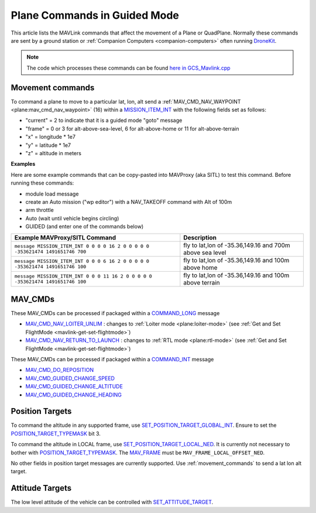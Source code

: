 .. _plane-commands-in-guided-mode:

=============================
Plane Commands in Guided Mode
=============================

This article lists the MAVLink commands that affect the movement of a Plane or QuadPlane.  Normally these commands are sent by a ground station or :ref:`Companion Computers <companion-computers>` often running `DroneKit <http://dronekit.io/>`__.

.. note::

   The code which processes these commands can be found `here in GCS_Mavlink.cpp <https://github.com/ArduPilot/ardupilot/blob/master/ArduPlane/GCS_Mavlink.cpp>`__

.. _movement_commands:

Movement commands
=================

To command a plane to move to a particular lat, lon, alt send a :ref:`MAV_CMD_NAV_WAYPOINT <plane:mav_cmd_nav_waypoint>` (16) within a `MISSION_ITEM_INT <https://mavlink.io/en/messages/common.html#MISSION_ITEM_INT>`__ with the following fields set as follows:

- "current" = 2 to indicate that it is a guided mode "goto" message
- "frame" = 0 or 3 for alt-above-sea-level, 6 for alt-above-home or 11 for alt-above-terrain
- "x" = longitude * 1e7
- "y" = latitude * 1e7
- "z" = altitude in meters

**Examples**

Here are some example commands that can be copy-pasted into MAVProxy (aka SITL) to test this command.  Before running these commands:

- module load message
- create an Auto mission ("wp editor") with a NAV_TAKEOFF command with Alt of 100m
- arm throttle
- Auto (wait until vehicle begins circling)
- GUIDED (and enter one of the commands below)

+--------------------------------------------------------------------------------+----------------------------------------------------------+
| Example MAVProxy/SITL Command                                                  | Description                                              |
+================================================================================+==========================================================+
| ``message MISSION_ITEM_INT 0 0 0 0 16 2 0 0 0 0 0 -353621474 1491651746 700``  | fly to lat,lon of -35.36,149.16 and 700m above sea level |
+--------------------------------------------------------------------------------+----------------------------------------------------------+
| ``message MISSION_ITEM_INT 0 0 0 6 16 2 0 0 0 0 0 -353621474 1491651746 100``  | fly to lat,lon of -35.36,149.16 and 100m above home      |
+--------------------------------------------------------------------------------+----------------------------------------------------------+
| ``message MISSION_ITEM_INT 0 0 0 11 16 2 0 0 0 0 0 -353621474 1491651746 100`` | fly to lat,lon of -35.36,149.16 and 100m above terrain   |
+--------------------------------------------------------------------------------+----------------------------------------------------------+

MAV_CMDs
=========

These MAV_CMDs can be processed if packaged within a `COMMAND_LONG <https://mavlink.io/en/messages/common.html#COMMAND_LONG>`__ message

- `MAV_CMD_NAV_LOITER_UNLIM <https://mavlink.io/en/messages/common.html#MAV_CMD_NAV_LOITER_UNLIM>`__ : changes to :ref:`Loiter mode <plane:loiter-mode>` (see :ref:`Get and Set FlightMode <mavlink-get-set-flightmode>`)
- `MAV_CMD_NAV_RETURN_TO_LAUNCH <https://mavlink.io/en/messages/common.html#MAV_CMD_NAV_RETURN_TO_LAUNCH>`__ : changes to :ref:`RTL mode <plane:rtl-mode>` (see :ref:`Get and Set FlightMode <mavlink-get-set-flightmode>`)

These MAV_CMDs can be processed if packaged within a `COMMAND_INT <https://mavlink.io/en/messages/common.html#COMMAND_INT>`__ message

- `MAV_CMD_DO_REPOSITION <https://mavlink.io/en/messages/common.html#MAV_CMD_DO_REPOSITION>`__
- `MAV_CMD_GUIDED_CHANGE_SPEED <https://mavlink.io/en/messages/common.html#MAV_CMD_DO_CHANGE_SPEED>`__
- `MAV_CMD_GUIDED_CHANGE_ALTITUDE <https://mavlink.io/en/messages/common.html#MAV_CMD_DO_CHANGE_ALTITUDE>`__
- `MAV_CMD_GUIDED_CHANGE_HEADING <https://mavlink.io/en/messages/common.html#MAV_CMD_GUIDED_CHANGE_HEADING>`__

Position Targets
================

To command the altitude in any supported frame, use `SET_POSITION_TARGET_GLOBAL_INT <https://mavlink.io/en/messages/common.html#SET_POSITION_TARGET_GLOBAL_INT>`__.
Ensure to set the `POSITION_TARGET_TYPEMASK <https://mavlink.io/en/messages/common.html#POSITION_TARGET_TYPEMASK>`__ bit 3.

To command the altitude in LOCAL frame, use `SET_POSITION_TARGET_LOCAL_NED <https://mavlink.io/en/messages/common.html#SET_POSITION_TARGET_LOCAL_NED>`__.
It is currently not necessary to bother with `POSITION_TARGET_TYPEMASK <https://mavlink.io/en/messages/common.html#POSITION_TARGET_TYPEMASK>`__.
The `MAV_FRAME <https://mavlink.io/en/messages/common.html#MAV_FRAME>`__ must be ``MAV_FRAME_LOCAL_OFFSET_NED``.

No other fields in position target messages are currently supported. Use :ref:`movement_commands` to send a lat lon alt target.

Attitude Targets
================

The low level attitude of the vehicle can be controlled with `SET_ATTITUDE_TARGET <https://mavlink.io/en/messages/common.html#SET_ATTITUDE_TARGET>`__.

